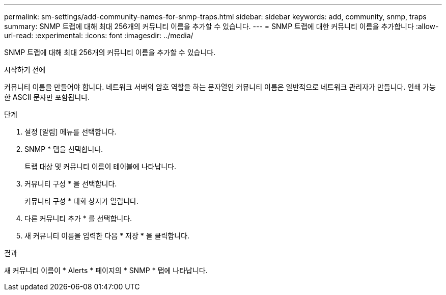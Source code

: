 ---
permalink: sm-settings/add-community-names-for-snmp-traps.html 
sidebar: sidebar 
keywords: add, community, snmp, traps 
summary: SNMP 트랩에 대해 최대 256개의 커뮤니티 이름을 추가할 수 있습니다. 
---
= SNMP 트랩에 대한 커뮤니티 이름을 추가합니다
:allow-uri-read: 
:experimental: 
:icons: font
:imagesdir: ../media/


[role="lead"]
SNMP 트랩에 대해 최대 256개의 커뮤니티 이름을 추가할 수 있습니다.

.시작하기 전에
커뮤니티 이름을 만들어야 합니다. 네트워크 서버의 암호 역할을 하는 문자열인 커뮤니티 이름은 일반적으로 네트워크 관리자가 만듭니다. 인쇄 가능한 ASCII 문자만 포함됩니다.

.단계
. 설정 [알림] 메뉴를 선택합니다.
. SNMP * 탭을 선택합니다.
+
트랩 대상 및 커뮤니티 이름이 테이블에 나타납니다.

. 커뮤니티 구성 * 을 선택합니다.
+
커뮤니티 구성 * 대화 상자가 열립니다.

. 다른 커뮤니티 추가 * 를 선택합니다.
. 새 커뮤니티 이름을 입력한 다음 * 저장 * 을 클릭합니다.


.결과
새 커뮤니티 이름이 * Alerts * 페이지의 * SNMP * 탭에 나타납니다.
